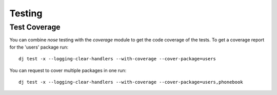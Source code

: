 =========
 Testing
=========

Test Coverage
-------------

You can combine `nose` testing with the `coverage` module to get the
code coverage of the tests. To get a coverage report for the 'users'
package run::

  dj test -x --logging-clear-handlers --with-coverage --cover-package=users

You can request to cover multiple packages in one run::

  dj test -x --logging-clear-handlers --with-coverage --cover-package=users,phonebook
